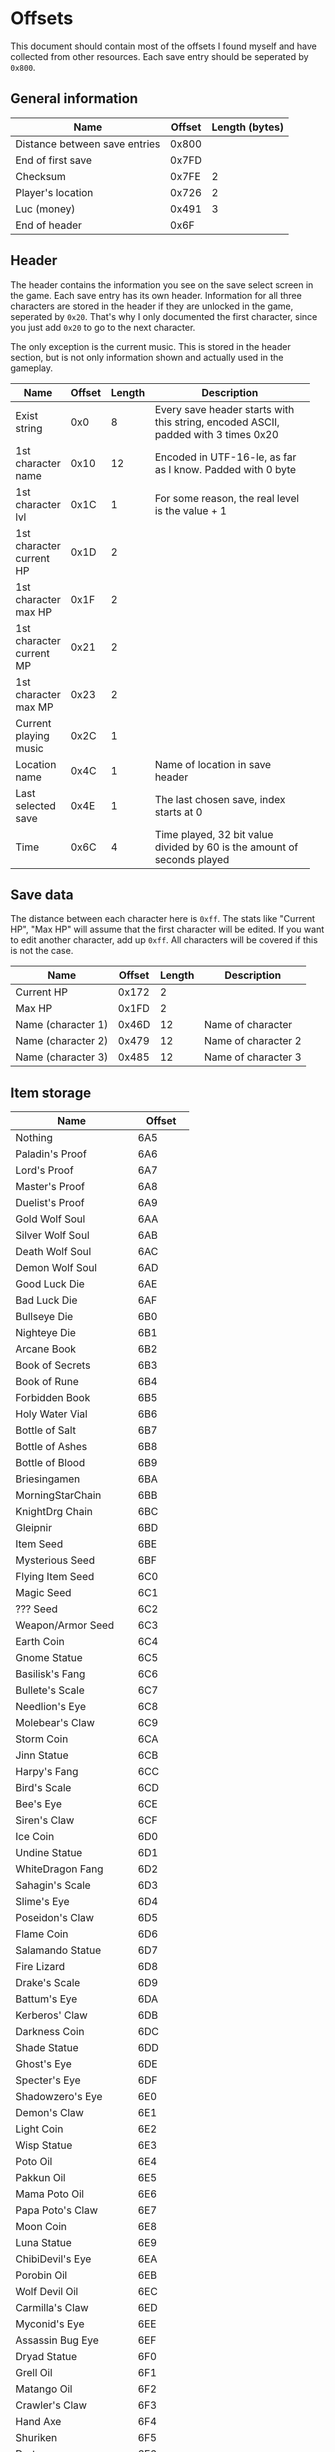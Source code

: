 * Offsets

This document should contain most of the offsets I found myself and have collected from other resources.
Each save entry should be seperated by ~0x800~.

** General information

| Name                          | Offset | Length (bytes) |
|-------------------------------+--------+----------------|
| Distance between save entries |  0x800 |                |
| End of first save             |  0x7FD |                |
| Checksum                      |  0x7FE |              2 |
| Player's location             |  0x726 |              2 |
| Luc (money)                   |  0x491 |              3 |
| End of header                 |   0x6F |                |

** Header

The header contains the information you see on the save select screen in the game.
Each save entry has its own header. Information for all three characters are stored
in the header if they are unlocked in the game, seperated by ~0x20~. That's why I only
documented the first character, since you just add ~0x20~ to go to the next character.

The only exception is the current music. This is stored in the header section, but is not only
information shown and actually used in the gameplay.


| Name                     | Offset | Length | Description                                                |
|--------------------------+--------+--------+------------------------------------------------------------|
|                          |        |        | <58>                                                       |
| Exist string             |    0x0 |      8 | Every save header starts with this string, encoded ASCII, padded with 3 times 0x20 |
| 1st character name       |   0x10 |     12 | Encoded in UTF-16-le, as far as I know. Padded with 0 byte |
| 1st character lvl        |   0x1C |      1 | For some reason, the real level is the value + 1           |
| 1st character current HP |   0x1D |      2 |                                                            |
| 1st character max HP     |   0x1F |      2 |                                                            |
| 1st character current MP |   0x21 |      2 |                                                            |
| 1st character max MP     |   0x23 |      2 |                                                            |
| Current playing music    |   0x2C |      1 |                                                            |
| Location name            |   0x4C |      1 | Name of location in save header                            |
| Last selected save       |   0x4E |      1 | The last chosen save, index starts at 0                    |
| Time                     |   0x6C |      4 | Time played, 32 bit value divided by 60 is the amount of seconds played |

** Save data

The distance between each character here is ~0xff~. The stats like "Current HP", "Max HP" will assume
that the first character will be edited. If you want to edit another character, add up ~0xff~.
All characters will be covered if this is not the case.


| Name               | Offset | Length | Description         |
|--------------------+--------+--------+---------------------|
| Current HP         |  0x172 |      2 |                     |
| Max HP             |  0x1FD |      2 |                     |
| Name (character 1) |  0x46D |     12 | Name of character   |
| Name (character 2) |  0x479 |     12 | Name of character 2 |
| Name (character 3) |  0x485 |     12 | Name of character 3 |

** Item storage

| Name                 | Offset  |
|----------------------+---------|
| Nothing              | 6A5     |
| Paladin's Proof      | 6A6     |
| Lord's Proof         | 6A7     |
| Master's Proof       | 6A8     |
| Duelist's Proof      | 6A9     |
| Gold Wolf Soul       | 6AA     |
| Silver Wolf Soul     | 6AB     |
| Death Wolf Soul      | 6AC     |
| Demon Wolf Soul      | 6AD     |
| Good Luck Die        | 6AE     |
| Bad Luck Die         | 6AF     |
| Bullseye Die         | 6B0     |
| Nighteye Die         | 6B1     |
| Arcane Book          | 6B2     |
| Book of Secrets      | 6B3     |
| Book of Rune         | 6B4     |
| Forbidden Book       | 6B5     |
| Holy Water Vial      | 6B6     |
| Bottle of Salt       | 6B7     |
| Bottle of Ashes      | 6B8     |
| Bottle of Blood      | 6B9     |
| Briesingamen         | 6BA     |
| MorningStarChain     | 6BB     |
| KnightDrg Chain      | 6BC     |
| Gleipnir             | 6BD     |
| Item Seed            | 6BE     |
| Mysterious Seed      | 6BF     |
| Flying Item Seed     | 6C0     |
| Magic Seed           | 6C1     |
| ??? Seed             | 6C2     |
| Weapon/Armor Seed    | 6C3     |
| Earth Coin           | 6C4     |
| Gnome Statue         | 6C5     |
| Basilisk's Fang      | 6C6     |
| Bullete's Scale      | 6C7     |
| Needlion's Eye       | 6C8     |
| Molebear's Claw      | 6C9     |
| Storm Coin           | 6CA     |
| Jinn Statue          | 6CB     |
| Harpy's Fang         | 6CC     |
| Bird's Scale         | 6CD     |
| Bee's Eye            | 6CE     |
| Siren's Claw         | 6CF     |
| Ice Coin             | 6D0     |
| Undine Statue        | 6D1     |
| WhiteDragon Fang     | 6D2     |
| Sahagin's Scale      | 6D3     |
| Slime's Eye          | 6D4     |
| Poseidon's Claw      | 6D5     |
| Flame Coin           | 6D6     |
| Salamando Statue     | 6D7     |
| Fire Lizard          | 6D8     |
| Drake's Scale        | 6D9     |
| Battum's Eye         | 6DA     |
| Kerberos' Claw       | 6DB     |
| Darkness Coin        | 6DC     |
| Shade Statue         | 6DD     |
| Ghost's Eye          | 6DE     |
| Specter's Eye        | 6DF     |
| Shadowzero's Eye     | 6E0     |
| Demon's Claw         | 6E1     |
| Light Coin           | 6E2     |
| Wisp Statue          | 6E3     |
| Poto Oil             | 6E4     |
| Pakkun Oil           | 6E5     |
| Mama Poto Oil        | 6E6     |
| Papa Poto's Claw     | 6E7     |
| Moon Coin            | 6E8     |
| Luna Statue          | 6E9     |
| ChibiDevil's Eye     | 6EA     |
| Porobin Oil          | 6EB     |
| Wolf Devil Oil       | 6EC     |
| Carmilla's Claw      | 6ED     |
| Myconid's Eye        | 6EE     |
| Assassin Bug Eye     | 6EF     |
| Dryad Statue         | 6F0     |
| Grell Oil            | 6F1     |
| Matango Oil          | 6F2     |
| Crawler's Claw       | 6F3     |
| Hand Axe             | 6F4     |
| Shuriken             | 6F5     |
| Dart                 | 6F6     |
| Pumkin Bomb          | 6F7     |
| Round Drop           | 6F8     |
| Pakkun Chocolate     | 6F9     |
| Magic Walnut         | 6FA     |
| Honey Drink          | 6FB     |
| Pupui Grass          | 6FC     |
| Stardust Herb        | 6FD     |
| Angel's Grail        | 6FE     |
| Magical Rope         | 6FF     |
| Gunpowder            | 700     |
| Chibikko Hammer      | 701     |
| Moogle Badge         | 702     |
| Pihyara Flute        | 703     |
| Wind Drum            | 704     |
| Dreamsee Herb        | 705     |
| HalfKey A (dummy)    | 706     |
| HalfKey B (dummy)    | 707     |
| Mystery Key (dummy)  | 708     |
| Dragon's Eye (dummy) | 709     |
| Illusion Mirror      | 70A     |
| Demon Statue (dummy) | 70B     |
| Nothing (dummies)    | 70C-7A4 |
